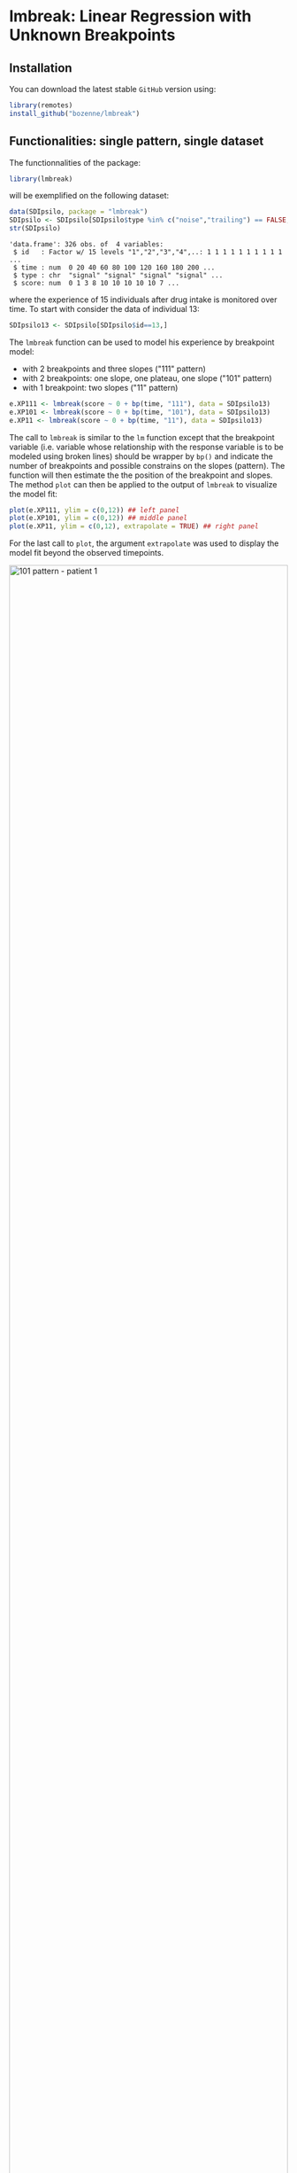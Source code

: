 #+BEGIN_HTML
<a href="https://ci.appveyor.com/project/bozenne/lmbreak"><img src="https://ci.appveyor.com/api/projects/status/github/bozenne/lmbreak?svg=true" alt="Build status"></a>
<a href="https://github.com/bozenne/lmbreak/actions"><img src="https://github.com/bozenne/lmbreak/actions/workflows/r.yml/badge.svg" alt="Build status"></a>
<a href="http://www.gnu.org/licenses/gpl-3.0.html"><img src="https://img.shields.io/badge/License-GPLv3-blue.svg" alt="License"></a>
#+END_HTML

#+BEGIN_SRC R :exports none :results output :session *R* :cache no
options(width = 100)
#+END_SRC

#+RESULTS:

* lmbreak: Linear Regression with Unknown Breakpoints

** Installation

You can download the latest stable =GitHub= version using:
#+BEGIN_SRC R :exports both :eval never
library(remotes)
install_github("bozenne/lmbreak")
#+END_SRC

** Functionalities: single pattern, single dataset

The functionnalities of the package:
#+BEGIN_SRC R :exports both :results output :session *R* :cache no
library(lmbreak)
#+END_SRC

#+RESULTS:

will be exemplified on the following dataset:
#+BEGIN_SRC R :exports both :results output :session *R* :cache no
data(SDIpsilo, package = "lmbreak")
SDIpsilo <- SDIpsilo[SDIpsilo$type %in% c("noise","trailing") == FALSE,]
str(SDIpsilo)
#+END_SRC

#+RESULTS:
: 'data.frame':	326 obs. of  4 variables:
:  $ id   : Factor w/ 15 levels "1","2","3","4",..: 1 1 1 1 1 1 1 1 1 1 ...
:  $ time : num  0 20 40 60 80 100 120 160 180 200 ...
:  $ type : chr  "signal" "signal" "signal" "signal" ...
:  $ score: num  0 1 3 8 10 10 10 10 10 7 ...

where the experience of 15 individuals after drug intake is monitored
over time. To start with consider the data of individual 13:
#+BEGIN_SRC R :exports both :results output :session *R* :cache no
SDIpsilo13 <- SDIpsilo[SDIpsilo$id==13,]
#+END_SRC

#+RESULTS:

The =lmbreak= function can be used to model his experience by
breakpoint model:
- with 2 breakpoints and three slopes ("111" pattern)
- with 2 breakpoints: one slope, one plateau, one slope ("101" pattern)
- with 1 breakpoint: two slopes ("11" pattern)
#+BEGIN_SRC R :exports code :results silent :session *R* :cache no
e.XP111 <- lmbreak(score ~ 0 + bp(time, "111"), data = SDIpsilo13)
e.XP101 <- lmbreak(score ~ 0 + bp(time, "101"), data = SDIpsilo13)
e.XP11 <- lmbreak(score ~ 0 + bp(time, "11"), data = SDIpsilo13)
#+END_SRC


The call to =lmbreak= is similar to the =lm= function except that the
breakpoint variable (i.e. variable whose relationship with the
response variable is to be modeled using broken lines) should be
wrapper by =bp()= and indicate the number of breakpoints and possible
constrains on the slopes (pattern). The function will then estimate
the the position of the breakpoint and slopes. The method =plot= can
then be applied to the output of =lmbreak= to visualize the model
fit:
#+BEGIN_SRC R :exports code :results output :session *R* :cache no
plot(e.XP111, ylim = c(0,12)) ## left panel
plot(e.XP101, ylim = c(0,12)) ## middle panel
plot(e.XP11, ylim = c(0,12), extrapolate = TRUE) ## right panel
#+END_SRC

#+RESULTS:
: Advarselsbesked:
: [1m[22mRemoved 4 rows containing missing values (`geom_point()`).
: Advarselsbesked:
: [1m[22mRemoved 4 rows containing missing values (`geom_point()`).
: Advarselsbeskeder:
: 1: [1m[22mRemoved 4 rows containing missing values (`geom_point()`). 
: 2: [1m[22mRemoved 11 rows containing missing values (`geom_line()`).

For the last call to =plot=, the argument =extrapolate= was used to
display the model fit beyond the observed timepoints.

#+BEGIN_SRC R :exports none :results output :session *R* :cache no
gg12 <- ggpubr::ggarrange(ggplot2::autoplot(e.XP111, ylim = c(0,12))$plot + ggplot2::ggtitle("Pattern 111"),
                          ggplot2::autoplot(e.XP101, ylim = c(0,12))$plot + ggplot2::ggtitle("Pattern 101"),
                          ggplot2::autoplot(e.XP11, ylim = c(0,12))$plot + ggplot2::ggtitle("Pattern 11"),
                          common.legend = TRUE, legend = "bottom", nrow = 1)
ggplot2::ggsave(gg12, width = 10, height = 4, file = "inst/figures/gg-indiv-example.png")
#+END_SRC

#+RESULTS:
: Advarselsbeskeder:
: 1: [1m[22mRemoved 4 rows containing missing values (`geom_point()`). 
: 2: [1m[22mRemoved 4 rows containing missing values (`geom_point()`). 
: 3: [1m[22mRemoved 4 rows containing missing values (`geom_point()`). 
: 4: [1m[22mRemoved 4 rows containing missing values (`geom_point()`).

#+BEGIN_HTML
<img src="./inst/figures/gg-indiv-example.png" title="101 pattern - patient 1" alt="101 pattern - patient 1" width="100%" style="display: block; margin: auto;" />
#+END_HTML


The method =model.tables= can be used to obtain a concise output of
 the estimates in a =data.frame= format:
#+BEGIN_SRC R :exports both :results output :session *R* :cache no
model.tables(e.XP101)
#+END_SRC

#+RESULTS:
:        time  duration intercept  slope
: 1   0.00000  87.87879  0.000000  0.110
: 2  87.87879 142.78788  9.666667  0.000
: 3 230.66667  69.33333  9.666667 -0.125
: 4 300.00000        NA  1.000000     NA

Other summary statistics of the breakpoint fit can be extracted using
the =coef= method with the argument =type= (see the documentation
=help(coef.lmbreak)=). For instance the area under the fitted curve
(AUC) between time 0 and 300 can be computed running:
#+BEGIN_SRC R :exports both :results output :session *R* :cache no
coef(e.XP101, type = "auc", interval = c(0,300))
#+END_SRC

#+RESULTS:
: [1] 2174.808

The =predict= method can also be used to extract the fitted values (up
to a certain time resolution, here 1 time unit):
#+BEGIN_SRC R :exports both :results output :session *R* :cache no
fit.XP101 <- predict(e.XP101, newdata = data.frame(time = seq(0,440,by=1)))
cbind(head(fit.XP101), "",tail(fit.XP101))
#+END_SRC

#+RESULTS:
:   time estimate "" time estimate
: 1    0     0.00     435       NA
: 2    1     0.11     436       NA
: 3    2     0.22     437       NA
: 4    3     0.33     438       NA
: 5    4     0.44     439       NA
: 6    5     0.55     440       NA

Fitted values beyond the last observed non-NA outcome will
automatically be set to missing (i.e. =NA=), unless the argument
=extrapolate= is set to TRUE.
#+BEGIN_SRC R :exports both :results output :session *R* :cache no
fitE.XP101 <- predict(e.XP101, newdata = data.frame(time = seq(0,440,by=1)), extrapolate = TRUE)
cbind(head(fitE.XP101), "",tail(fitE.XP101))
#+END_SRC

#+RESULTS:
:   time estimate "" time estimate
: 1    0     0.00     435  -15.875
: 2    1     0.11     436  -16.000
: 3    2     0.22     437  -16.125
: 4    3     0.33     438  -16.250
: 5    4     0.44     439  -16.375
: 6    5     0.55     440  -16.500

** Functionalities: multiple patterns

When specifying a pattern that does not fit the data, the estimation
procedure may fail to find reliable estimates and will output a
warning message:
#+BEGIN_SRC R :exports both :results output :session *R* :cache no
e.XP01 <- lmbreak(score ~ 0 + bp(time, "01"), data = SDIpsilo13)
#+END_SRC

#+RESULTS:
: Warning message:
: In lmbreak(score ~ 0 + bp(time, "01"), data = SDIpsilo13) :
:   The solution found by the optimizer has invalid breakpoint positions.

It is possible to specify alternative patterns that will only be
investigated if the previous one(s) had convergence issues:
#+BEGIN_SRC R :exports both :results output :session *R* :cache no
e.XPrescue <- lmbreak(score ~ 0 + bp(time, c("01","11")), data = SDIpsilo13)
coef(e.XPrescue,c("pattern","breakpoint"))
#+END_SRC

#+RESULTS:
:   pattern breakpoint
: 1      11   113.1476

** Functionalities: mutiple datasets

The =mlmbreak= function provides a convenient way to fit a (separate)
breakpoint model to each individuals. To do so one should specify the
=cluster= argument to flag the variable in the dataset identifying the
individuals:
#+BEGIN_SRC R :exports both :results output :session *R* :cache no
e.XPall <- mlmbreak(score ~ 0 + bp(time, "101"), cluster = "id", data = SDIpsilo,
                    trace = FALSE)
summary(e.XPall)
#+END_SRC

#+RESULTS:
#+begin_example

Call:
mlmbreak(formula = score ~ 0 + bp(time, "101"), data = SDIpsilo, 
    cluster = "id", trace = FALSE)

Breakpoints:
 id pattern   cv continuity        R2          breakpoint      maxVs
  1     101 TRUE       TRUE 0.9833193 84.50704, 162.05128    < 1e-07
  2     101 TRUE       TRUE 0.9921334  55.55556, 87.52688    < 1e-07
  3     101 TRUE       TRUE 0.9915031 65.14286, 166.48148    < 1e-07
  4     101 TRUE       TRUE 0.9811031  105.7692, 169.8089    < 1e-07
  5     101 TRUE       TRUE 0.9838541 49.12281, 173.91304    < 1e-07
  6     101 TRUE       TRUE 0.9933673             70, 150    < 1e-07
  7     101 TRUE       TRUE 0.9839889  47.61905, 87.91209    < 1e-07
  8     101 TRUE       TRUE 0.9855812 86.95652, 129.53271    < 1e-07
  9     101 TRUE       TRUE 0.9753291 49.12281, 115.93750 2.0289e-07
 10     101 TRUE       TRUE 0.9961527 65.11628, 195.23810    < 1e-07
 11     101 TRUE      FALSE 0.9828458  32.51092, 99.99992    0.25541
 12     101 TRUE       TRUE 0.9654704 43.47826, 150.99237    < 1e-07
 13     101 TRUE       TRUE 0.9944311 87.87879, 230.66667    < 1e-07
 14     101 TRUE       TRUE 0.9777323  157.8947, 248.0208 4.7554e-07
 15     101 TRUE       TRUE 0.9911019  157.3034, 234.7368    < 1e-07
#+end_example

In this example an upslope, plateau, normalization (101 pattern) could
be fitted for all individuals but we could also have specified
alternative patterns with the syntax =bp(time, c("101","11")=. The
pattern =11= would then have been used for any individual where the
optimizer convergence criteria were not met with pattern =101=. Once
more key summary statistics can be extracted using the =model.tables=
method:
#+BEGIN_SRC R :exports both :results output :session *R* :cache no
model.tables(e.XPall, format = "array")[,,1:2]
#+END_SRC

#+RESULTS:
#+begin_example
, , 1

       time  duration intercept       slope
1   0.00000  84.50704         0  0.11833333
2  84.50704  77.54424        10  0.00000000
3 162.05128 157.94872        10 -0.06964286
4 320.00000        NA        -1          NA

, , 2

       time  duration intercept       slope
1   0.00000  55.55556  0.000000  0.13500000
2  55.55556  31.97133  7.500000  0.00000000
3  87.52688 172.47312  7.500000 -0.02583333
4 260.00000        NA  3.044444          NA
#+end_example

and a graphical display of the model fit can be obtained using the =plot= method:
#+BEGIN_SRC R :exports code :results output :session *R* :cache no
plot(e.XPall, ylim = c(0,10))
#+END_SRC

#+RESULTS:
: Advarselsbesked:
: [1m[22mRemoved 89 rows containing missing values (`geom_point()`).


#+BEGIN_SRC R :exports none :results output :session *R* :cache no
ggplot2::ggsave(ggplot2::autoplot(e.XPall, ylim = c(0,10))$plot, width = 8, height = 8, file = "inst/figures/gg-all-example.png")
#+END_SRC

#+RESULTS:
: Advarselsbesked:
: [1m[22mRemoved 89 rows containing missing values (`geom_point()`).

#+BEGIN_HTML
<img src="./inst/figures/gg-all-example.png" title="101/11 pattern - all patient" alt="101/11 pattern - all patient" width="100%" style="display: block; margin: auto;" />
#+END_HTML

By default a different facet is used for each individual. A single
facet can be used by setting the argument =scales= to ="none"=:

#+BEGIN_SRC R :exports code :results output :session *R* :cache no
plot(e.XPall, ylim = c(0,10), scales = "none")
#+END_SRC

#+RESULTS:
: Advarselsbesked:
: [1m[22mRemoved 89 rows containing missing values (`geom_point()`).

#+BEGIN_SRC R :exports none :results output :session *R* :cache no
ggplot2::ggsave(ggplot2::autoplot(e.XPall, scales = "none", ylim = c(0,10))$plot, width = 8, height = 8, file = "inst/figures/gg-all-exampleIn1.png")
#+END_SRC

#+RESULTS:
: Advarselsbesked:
: [1m[22mRemoved 89 rows containing missing values (`geom_point()`).

#+BEGIN_HTML
<img src="./inst/figures/gg-all-exampleIn1.png" title="101/11 pattern - all patient single plot" alt="101/11 pattern - all patient single plot" width="100%" style="display: block; margin: auto;" />
#+END_HTML

The fitted values for each individual can be extract once again with the =predict= method:
#+BEGIN_SRC R :exports both :results output :session *R* :cache no
fit.XPall <- predict(e.XPall, newdata = data.frame(time = seq(0,440,by=1)), extrapolate = TRUE)
cbind(head(fit.XPall), "", tail(fit.XPall))
#+END_SRC

#+RESULTS:
:   id time  estimate "" id time  estimate
: 1  1    0 0.0000000    15  435 -6.307143
: 2  1    1 0.1183333    15  436 -6.388571
: 3  1    2 0.2366667    15  437 -6.470000
: 4  1    3 0.3550000    15  438 -6.551429
: 5  1    4 0.4733333    15  439 -6.632857
: 6  1    5 0.5916667    15  440 -6.714286

Due to extrapolation some of the fitted values are estimate to be
negative, which is not realistic in the application since the scale is
non-negative. An add-hoc solution can be to set the negative values to 0:
#+BEGIN_SRC R :exports both :results output :session *R* :cache no
fit.XPall$estimate <- pmax(fit.XPall$estimate,0)
#+END_SRC

#+RESULTS:

** Limitations & alternative

Currently the package is limited to a single continous response
variable and a single breakpoint variable without interaction with
other covariates. No tools for uncertainty quantification or
statistical inference is implemented. The [[https://cran.r-project.org/web/packages/segmented/][segmented]] package is a more
mature implementation of breakpoint models with possibilities for
statistical inference.

Another limitation of the current approach is the lack of a model of
the 'average' response. While is possible to compute the average and
standard deviation of the fit over all individuals, e.g.:
#+BEGIN_SRC R :exports both :results output :session *R* :cache no
library(LMMstar)
fit.XPmean <- summarize(estimate ~ time, data = fit.XPall)[,c("observed","time","mean","sd")]
cbind(head(fit.XPmean),"",tail(fit.XPmean))
#+END_SRC

#+RESULTS:
:   observed time      mean         sd "" observed time mean sd
: 1       15    0 0.0000000 0.00000000          15  435    0  0
: 2       15    1 0.1438602 0.05788243          15  436    0  0
: 3       15    2 0.2877203 0.11576486          15  437    0  0
: 4       15    3 0.4315805 0.17364729          15  438    0  0
: 5       15    4 0.5754406 0.23152972          15  439    0  0
: 6       15    5 0.7193008 0.28941215          15  440    0  0

its graphical display:
#+BEGIN_SRC R :exports both :results output :session *R* :cache no
## aggregate the observed scores
SDIpsilo.aggr <- summarize(score ~ score + time, data = SDIpsilo)[,c("observed","time","score")]

library(ggplot2)
gg.mean <- ggplot(mapping = aes(x = time))
gg.mean <- gg.mean + geom_point(data = SDIpsilo.aggr, aes(y = score, size = observed, color = "Observed"))
gg.mean <- gg.mean + geom_line(data = fit.XPall, aes(y = estimate, group = id, color = "Individual fit"))
gg.mean <- gg.mean + geom_line(data = fit.XPmean, aes(y = mean, color = "Average of the individual fit"), linewidth = 2)
gg.mean <- gg.mean + labs(size = "Number of individuals", colour = "")
gg.mean
#+END_SRC

#+RESULTS:
: Advarselsbesked:
: pakke 'ggplot2' blev bygget under R version 4.2.3

#+BEGIN_HTML
<img src="./inst/figures/gg-all-mean.png" title="101/11 pattern - all patient mean plot" alt="101/11 pattern - all patient mean plot" width="100%" style="display: block; margin: auto;" />
#+END_HTML

#+BEGIN_SRC R :exports none :results output :session *R* :cache no
ggplot2::ggsave(gg.mean, width = 7, height = 5, file = "inst/figures/gg-all-mean.png")
#+END_SRC

#+RESULTS:

is not consistent with the individual models. Consider for instance
the case where all individuals would have a plateau at 10. Because
they may plateau at different timepoints, the average may always be
below 10.





